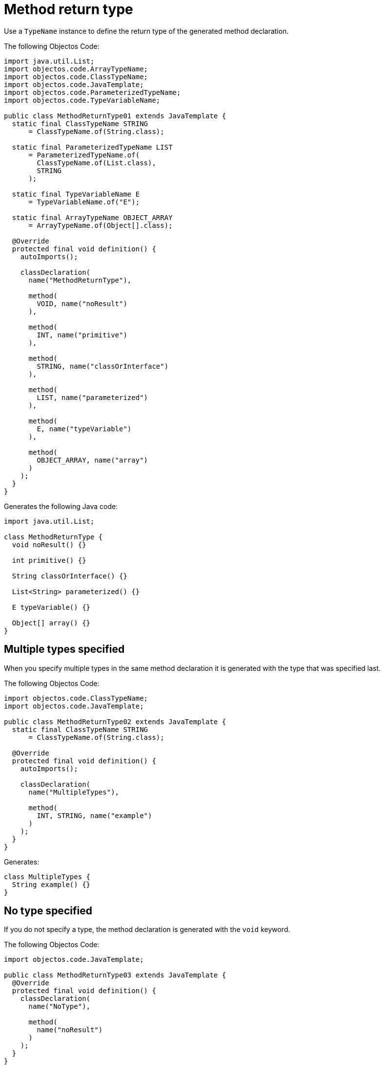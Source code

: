 = Method return type

Use a `TypeName` instance to define the return type of the generated method declaration.

The following Objectos Code:

[,java]
----
import java.util.List;
import objectos.code.ArrayTypeName;
import objectos.code.ClassTypeName;
import objectos.code.JavaTemplate;
import objectos.code.ParameterizedTypeName;
import objectos.code.TypeVariableName;

public class MethodReturnType01 extends JavaTemplate {
  static final ClassTypeName STRING
      = ClassTypeName.of(String.class);

  static final ParameterizedTypeName LIST
      = ParameterizedTypeName.of(
        ClassTypeName.of(List.class),
        STRING
      );

  static final TypeVariableName E
      = TypeVariableName.of("E");

  static final ArrayTypeName OBJECT_ARRAY
      = ArrayTypeName.of(Object[].class);

  @Override
  protected final void definition() {
    autoImports();

    classDeclaration(
      name("MethodReturnType"),

      method(
        VOID, name("noResult")
      ),

      method(
        INT, name("primitive")
      ),

      method(
        STRING, name("classOrInterface")
      ),

      method(
        LIST, name("parameterized")
      ),

      method(
        E, name("typeVariable")
      ),

      method(
        OBJECT_ARRAY, name("array")
      )
    );
  }
}
----

Generates the following Java code:

[,java]
----
import java.util.List;

class MethodReturnType {
  void noResult() {}

  int primitive() {}

  String classOrInterface() {}

  List<String> parameterized() {}

  E typeVariable() {}

  Object[] array() {}
}
----

== Multiple types specified

When you specify multiple types in the same method declaration it is generated with the type that was specified last.

The following Objectos Code:

[,java]
----
import objectos.code.ClassTypeName;
import objectos.code.JavaTemplate;

public class MethodReturnType02 extends JavaTemplate {
  static final ClassTypeName STRING
      = ClassTypeName.of(String.class);

  @Override
  protected final void definition() {
    autoImports();

    classDeclaration(
      name("MultipleTypes"),

      method(
        INT, STRING, name("example")
      )
    );
  }
}
----

Generates:

[,java]
----
class MultipleTypes {
  String example() {}
}
----

== No type specified

If you do not specify a type, the method declaration is generated with the `void` keyword.

The following Objectos Code:

[,java]
----
import objectos.code.JavaTemplate;

public class MethodReturnType03 extends JavaTemplate {
  @Override
  protected final void definition() {
    classDeclaration(
      name("NoType"),

      method(
        name("noResult")
      )
    );
  }
}
----

Generates:

[,java]
----
class NoType {
  void noResult() {}
}
----

Alternatively you can explicitly specify that the method has no return type by using the `VOID` constant.

The following Objectos Code is equivalent to the previous one.
In other words, it generates the same method declaration:

[,java]
----
import objectos.code.JavaTemplate;

public class MethodReturnType04 extends JavaTemplate {
  @Override
  protected final void definition() {
    classDeclaration(
      name("NoType"),

      method(
        VOID, name("noResult")
      )
    );
  }
}
----

It generates:

[,java]
----
class NoType {
  void noResult() {}
}
----